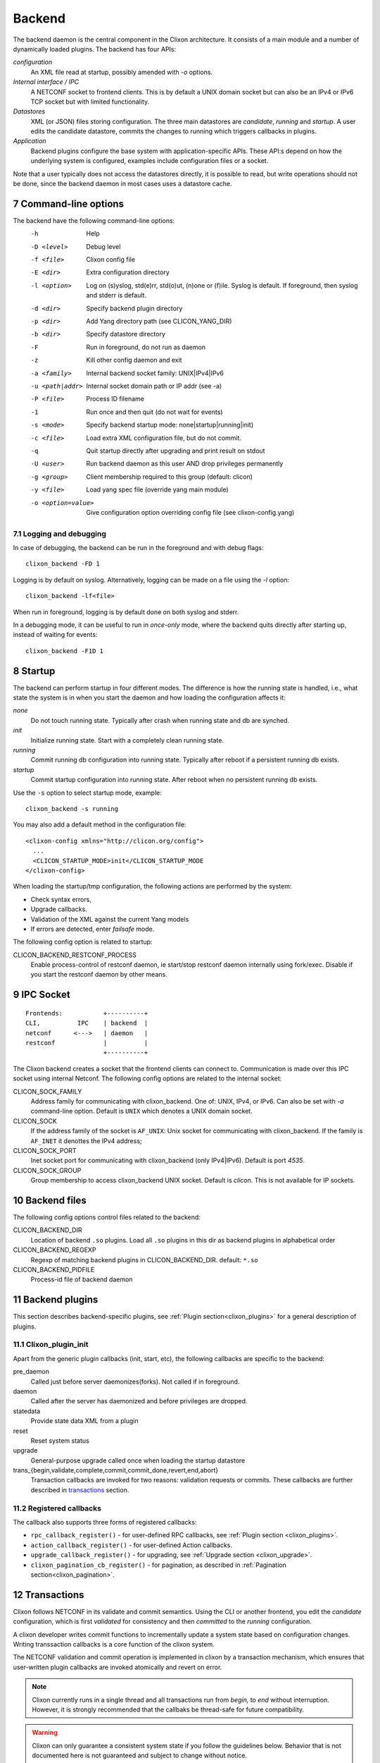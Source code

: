 .. _clixon_backend:
.. sectnum::
   :start: 7
   :depth: 3

*******
Backend
*******

 .. image:: backend1.jpg
   :width: 100%
	       
The backend daemon is the central component in the Clixon architecture. It consists of a main module and a number of dynamically loaded plugins. The backend has four APIs:

*configuration*
  An XML file read at startup, possibly amended with `-o` options. 
*Internal interface / IPC*
  A NETCONF socket to frontend clients. This is by default a UNIX domain socket but can also be an IPv4 or IPv6 TCP socket but with limited functionality.
*Datastores*
  XML (or JSON) files storing configuration. The three main datastores are `candidate`, `running` and `startup`. A user edits the candidate datastore, commits the changes to  running which triggers callbacks in plugins.
*Application*
  Backend plugins configure the base system with application-specific APIs. These API:s depend on how the underlying system is configured, examples include configuration files or a socket.

Note that a user typically does not access the datastores directly, it is possible to read, but write operations should not be done, since the backend daemon in most cases uses a datastore cache.
   
Command-line options
====================
The backend have the following command-line options:
  -h              Help
  -D <level>      Debug level
  -f <file>       Clixon config file
  -E <dir>        Extra configuration directory
  -l <option>     Log on (s)yslog, std(e)rr, std(o)ut, (n)one or (f)ile. Syslog is default. If foreground, then syslog and stderr is default.
  -d <dir>        Specify backend plugin directory
  -p <dir>        Add Yang directory path (see CLICON_YANG_DIR)
  -b <dir>        Specify datastore directory
  -F              Run in foreground, do not run as daemon
  -z              Kill other config daemon and exit
  -a <family>     Internal backend socket family: UNIX|IPv4|IPv6
  -u <path|addr>  Internal socket domain path or IP addr (see -a)
  -P <file>       Process ID filename
  -1              Run once and then quit (do not wait for events)
  -s <mode>       Specify backend startup mode: none|startup|running|init)
  -c <file>       Load extra XML configuration file, but do not commit.
  -q              Quit startup directly after upgrading and print result on stdout
  -U <user>       Run backend daemon as this user AND drop privileges permanently
  -g <group>      Client membership required to this group (default: clicon)
  -y <file>       Load yang spec file (override yang main module)
  -o <option=value>  Give configuration option overriding config file (see clixon-config.yang)

  
Logging and debugging
---------------------
In case of debugging, the backend can be run in the foreground and with debug flags:
::

   clixon_backend -FD 1

Logging is by default on syslog.  Alternatively, logging can be made on a file using the `-l` option:
::

   clixon_backend -lf<file>

When run in foreground, logging is by default done on both syslog and stderr.

In a debugging mode, it can be useful to run in `once-only` mode, where the backend quits directly after starting up, instead of waiting for events:
::

   clixon_backend -F1D 1

Startup
=======
The backend can perform startup in four different modes. The difference is how the running state is handled, i.e., what state the system is in when you start the daemon and how loading the configuration affects it:

`none`
   Do not touch running state. Typically after crash when running state and db are synched.
`init`
   Initialize running state. Start with a completely clean running state.
`running`
   Commit running db configuration into running state. Typically after reboot if a persistent running db exists.
`startup`
   Commit startup configuration into running state. After reboot when no persistent running db exists.

Use the ``-s`` option to select startup mode, example::
   
   clixon_backend -s running

You may also add a default method in the configuration file:
::

   <clixon-config xmlns="http://clicon.org/config">
     ...
     <CLICON_STARTUP_MODE>init</CLICON_STARTUP_MODE
   </clixon-config>

When loading the startup/tmp configuration, the following actions are performed by the system:

* Check syntax errors,
* Upgrade callbacks.
* Validation of the XML against the current Yang models
* If errors are detected, enter `failsafe` mode.

The following config option is related to startup:

CLICON_BACKEND_RESTCONF_PROCESS
   Enable process-control of restconf daemon, ie start/stop restconf daemon internally using fork/exec. Disable if you start the restconf daemon by other means.
  
IPC Socket
==========
::

   Frontends:           +----------+
   CLI,          IPC    | backend  |
   netconf      <--->   | daemon   |
   restconf             |          |
                        +----------+

The Clixon backend creates a socket that the frontend clients can connect to.  Communication is made over this IPC socket using internal Netconf.
The following config options are related to the internal socket:

CLICON_SOCK_FAMILY
   Address family for communicating with clixon_backend. One of: UNIX, IPv4, or IPv6. Can also be set with `-a` command-line option. Default is ``UNIX`` which denotes a UNIX domain socket.

CLICON_SOCK
  If the address family of the socket is ``AF_UNIX``: Unix socket for communicating with clixon_backend. If the family is ``AF_INET`` it denottes the IPv4 address;

CLICON_SOCK_PORT
  Inet socket port for communicating with clixon_backend (only IPv4|IPv6). Default is port `4535`.

CLICON_SOCK_GROUP
  Group membership to access clixon_backend UNIX socket. Default is `clicon`. This is not available for IP sockets.


Backend files
=============
The following config options control files related to the backend:

CLICON_BACKEND_DIR
  Location of backend ``.so`` plugins. Load all ``.so`` plugins in this dir as backend plugins in alphabetical order

CLICON_BACKEND_REGEXP
  Regexp of matching backend plugins in CLICON_BACKEND_DIR. default: ``*.so``

CLICON_BACKEND_PIDFILE
  Process-id file of backend daemon

Backend plugins
===============

This section describes backend-specific plugins, see :ref:`Plugin section<clixon_plugins>` for a general description of plugins.

Clixon_plugin_init
------------------
Apart from the generic plugin callbacks (init, start, etc), the following callbacks are specific to the backend:

pre_daemon
   Called just before server daemonizes(forks). Not called if in foreground.
daemon
   Called after the server has daemonized and before privileges are dropped. 
statedata
  Provide state data XML from a plugin
reset
  Reset system status
upgrade
  General-purpose upgrade called once when loading the startup datastore
trans_{begin,validate,complete,commit,commit_done,revert,end,abort}
  Transaction callbacks are invoked for two reasons: validation requests or commits.  These callbacks are further described in `transactions`_ section.

Registered callbacks
--------------------
The callback also supports three forms of registered callbacks:

* ``rpc_callback_register()`` - for user-defined RPC callbacks, see :ref:`Plugin section <clixon_plugins>`.
* ``action_callback_register()`` - for user-defined Action callbacks.
* ``upgrade_callback_register()`` - for upgrading, see :ref:`Upgrade section <clixon_upgrade>`.
* ``clixon_pagination_cb_register()`` - for pagination, as described in :ref:`Pagination section<clixon_pagination>`.
  
Transactions
============
Clixon follows NETCONF in its validate and commit semantics.
Using the CLI or another frontend, you edit the `candidate` configuration,
which is first `validated` for consistency and then `committed` to the
`running` configuration.

A clixon developer writes commit functions to incrementally update a
system state based on configuration changes. Writing transsaction callbacks
is a core function of the clixon system.

The NETCONF validation and commit operation is implemented in clixon by a
transaction mechanism, which ensures that user-written plugin callbacks
are invoked atomically and revert on error.

.. note::
        Clixon currently runs in a single thread and all transactions run
	from `begin,` to `end` without interruption. However, it is strongly
	recommended that the callbaks be thread-safe for future compatibility.

.. warning::
        Clixon can only guarantee a consistent system state if you follow
	the guidelines below. Behavior that is not documented here is not
	guaranteed and subject to change without notice.

The phases of a transaction are:

begin
   The begin callback indicates that a transaction is starting, but that the system level
   validation has not begun yet. Not much has happened at this point, and you should not
   rely on the transaction data or the XML ADD/DEL/CHANGE flags.

   The intent of this callback is to notify the plugin that a transaction is beginning,
   and that it should allocate any resources necessary to handle the coming transaction.

validate
   The validate callback is triggered by a client requesting a validation of the
   current change set. Before this callback, clixon has completed the system level
   YANG validation. All transaction data is valid at this point (including XML flags).
   In this callback, the plugin further validates the transaction data and returns a
   success/failure indication. It must not change the state of the system in any way.
   Successful completion should guarantee that the commit will be without error. See
   the commit information below on why it is important to try. If a failure status
   is returned to clixon then the transaction is cancelled, and the transaction
   abort callback will be called from clixon.

   You should place as much of the validation in the YANG model specification as
   possible. This does two things; it allows the user of the YANG model to
   understand the constraints clearly, and it is more efficient when the YANG
   validation catches problems before a transaction cycle happens.

complete
   This callback is used to indicate to the plugin that the validation was
   successful and indicates that the commit is coming next. The transaction data
   will be valid when this callback is called. The complete callback must not
   change the state of the system.

   The usefulness of this callback is debatable, and it is possible that this
   callback will be removed in a future version.

commit
   This callback is called when the client requests a commit. The transaction data
   is valid, and both the system and plugin validations of the transaction data
   has completed without error.

   The callback should perform the actions required to change the system state
   as indicated by the transaction target database.

   Ideally all possible errors should be detected in the validate callback,
   but this clearly is a dream. A commit failure is a major event and leaves
   the system in an inconsistent state. In the event of an error, the callback
   must return an error status. Clixon will initiate its error processing to
   roll back the system to its state prior to the beginning of the transaction.

commit_done
   Transaction when commit done. After this, the source db is copied to target
   and default values removed.

end
   The end callback is called when a transaction has successfully completed.

   You should not depend upon transaction data being valid at this point and no
   changes to the system state may occur (changes at this point prevent the
   possibility of error handling).

   Any resources allocated in the begin callback should be released at this point.
   When the callback returns, the transaction is complete.

revert
   When the revert callback is called the plugin must revert the system to the
   state prior (atomicity) to the beginning of the transaction. The transaction
   data is valid and is the same as in the commit callback. The code in the revert
   callback must assure that the system state matches the source database before
   returning.

   A revert callback will be followed by an abort callback.

abort
   If a validate or commit operation fails, the terminal action is to call the
   abort callback rather than the end callback. The common purpose of this
   callback is to release any resources allocated in the begin callback.

   If an abort callback occurs after a commit, then the revert callback
   will be called prior to the abort. The plugin developer may do the actual
   reversion of the commit in the revert or abort callback, or split the
   duties as desired, but upon completion of the abort callback, it must be
   guaranteed that the system state will be as before the begin callback.

Transaction Examples
--------------------

In a system with two plugins, for example, a transaction sequence looks like the following::

  Backend   Plugin1    Plugin2
  |          |          |
  +--------->+--------->+ begin
  |          |          |
  +--------->+--------->+ validate
  |          |          |
  +--------->+--------->+ complete
  |          |          |
  +--------->+--------->+ commit
  |          |          |
  +--------->+--------->+ commit_done
  |          |          |
  +--------->+--------->+ end


If an error occurs in the commit call of plugin2, for example,
the transaction is aborted and the commit reverted:
::

  Backend   Plugin1    Plugin2
  |          |          |
  +--------->+--------->+ begin
  |          |          |
  +--------->+--------->+ validate
  |          |          |
  +--------->+---->X    + commit error
  |          |          |
  +--------->+          + revert
  |          |          |
  +--------->+--------->+ abort


Callbacks
---------
In the the context of a callback, there are two XML trees:

src
  The original XML tree, such as "running"
target
  The new XML tree, such as "candidate"
  
There are three vectors pointing into the XML trees:

delete
  The delete vector consists of XML nodes in "src" that are removed in "target"
add
  The add vector consists of nodes that exists in "target" and do not exist in "src"
change
  The change vector consists of nodes that exists in both "src" and "target" but are different
  
All transaction callbacks are called with a transaction-data argument
(td). The transaction data describes a system transition from a src to
target state.  The struct contains source and target XML tree
(e.g. candidate/running) in the form of XML tree vectors (dvec, avec,
cvec) and associated lengths. These contain the difference between src
and target XML, ie "what has changed".  It is up to the validate
callbacks to ensure that these changes are OK. It is up to the commit
callbacks to enforce these changes in the configuration of the system.

The "td" parameter can be accessed with the following functions:

``uint64_t transaction_id(transaction_data td)``
  Get the unique transaction-id
``void   *transaction_arg(transaction_data td)``
  Get plugin/application specific callback argument
``int     transaction_arg_set(transaction_data td, void *arg)``
  Set callback argument
``cxobj  *transaction_src(transaction_data td)``
  Get source database xml tree
``cxobj  *transaction_target(transaction_data td)``
  Get target database xml tree
``cxobj **transaction_dvec(transaction_data td)``
  Get vector of xml nodes that are deleted src->target
``size_t  transaction_dlen(transaction_data td)``
  Get length of delete xml vector
``cxobj **transaction_avec(transaction_data td)``
  Get vector of xml nodes that are added src->target
``size_t  transaction_alen(transaction_data td)``
  Get length of add xml vector
``cxobj **transaction_scvec(transaction_data td)``
  Get vector of xml nodes that changed
``cxobj **transaction_tcvec(transaction_data td)``
  Get vector of xml nodes that changed
``size_t  transaction_clen(transaction_data td)``
  Get length of changed xml vector

Flags
^^^^^

A programmer can also use XML flags that are set in "src" and "target" XML trees to identify what has changed. The following flags are used to makr the trees:

XML_FLAG_DEL
  All deleted XML nodes in "src" and all its descendants
XML_FLAG_ADD
  All added XML nodes in "target" and all its descendants
XML_FLAG_CHANGE
  All changed XML nodes in both "src" and "target" and all its descendants.
  Also all ancestors of all added, deleted and changed nodes.

For example, assume the tree (A B) is replaced with (B C), then the two trees are marked with the following flags::

             src            target
              o CHANGE        o CHANGE
              |               |
              o CHANGE        o CHANGE
             /|               |\
   DELETE   A B               B C ADD

You can use functions, such as ``xpath_vec_flag()`` to query for changed nodes::

   if (xpath_vec_flag(xcur, nsc, "//symbol/foo", XML_FLAG_ADD, &vec, &veclen) < 0) 
      err;
   for (i=0; i<veclen; i++){
      xn = vec[i];
         ...
   }
  
Privileges
==========
The backend process itself does not really require any specific
access, but it may be an important topic for an application using
clixon when the plugins are designed. A plugin may need to access
privileged system resources (such as configure files).

The backend itself is usually started as root: `sudo clixon_backend -s init`, which means that the plugins also run as root (being part of the same process).

The backend can also be started as a non-root user. However, you may
need to set some config options to allow user write access, for
example as follows(there may be others):
::
   
    <CLICON_SOCK>/tmp/example.sock</CLICON_SOCK>
    <CLICON_BACKEND_PIDFILE>/tmp/mytest/example.pid</CLICON_BACKEND_PIDFILE>
    <CLICON_XMLDB_DIR>/tmp/mytest</CLICON_XMLDB_DIR>

Dropping privileges
-------------------
You may want to start the backend as root and then drop privileges
to a non-root user which is a common technique to limit exposure of exploits.

This can be done either by command line-options: `sudo clicon_backend -s init -U clicon` or (more generally) using configure options:
::

    <CLICON_BACKEND_USER>clicon</CLICON_BACKEND_USER>
    <CLICON_BACKEND_PRIVILEGES>drop_perm</CLICON_BACKEND_PRIVILEGES>

This will initialize resources as root and then *permanently* drop uid:s to the
unprivileged user (`clicon` in the example abobe). It will also change
ownership of several files to the user, including datastores and the
clicon socket (if the socket is unix domain).

Note that the unprivileged user must exist on the system, see :ref:`Install section<clixon_install>`.
 
Drop privileges temporary
-------------------------
If you drop privileges permanently, you need to access all privileged
resources initially before the drop. For a plugin designer, this means
that you need to access privileges system resources in the
`plugin_init` or `plugin_start` callbacks. The transaction callbacks, for example, will be run in unprivileged mode.

An alternative is to drop privileges temporary and then be able to raise privileges when needed:
::

    <CLICON_BACKEND_USER>clicon</CLICON_BACKEND_USER>
    <CLICON_BACKEND_PRIVILEGES>drop_temp</CLICON_BACKEND_PRIVILEGES>

In this mode, a plugin callback (eg commit), can temporarily raise the
privileges when accessing system resources, and the lower them when done.

An example C-code for raising privileges in a plugin is as follows:
::

   uid_t euid = geteuid();
   restore_priv();
   ... make high privilege stuff...
   drop_priv_temp(euid);
